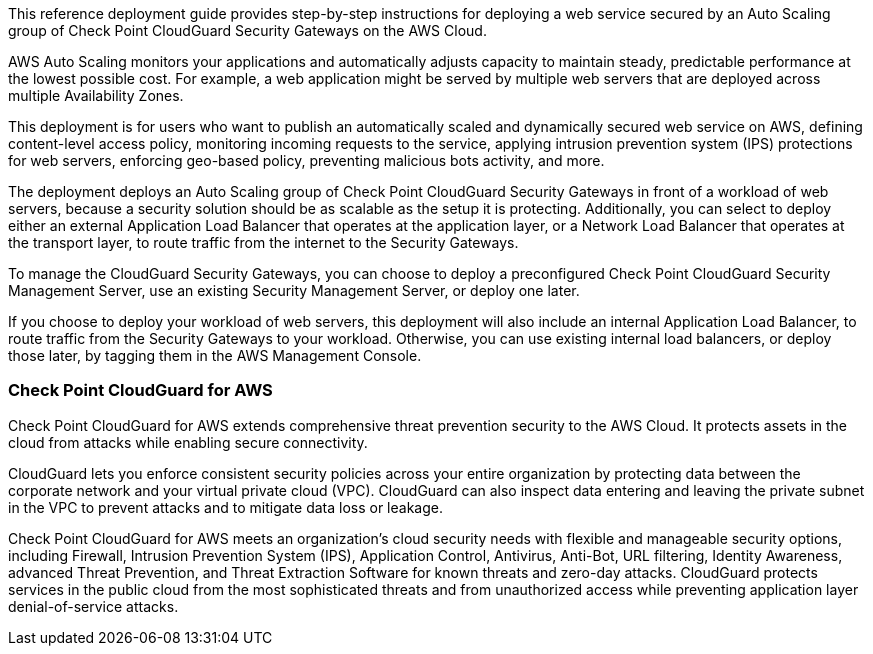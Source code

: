 This reference deployment guide provides step-by-step instructions for deploying a web service secured by an Auto Scaling group of Check Point CloudGuard Security Gateways on the AWS Cloud.

AWS Auto Scaling monitors your applications and automatically adjusts capacity to maintain steady, predictable performance at the lowest possible cost. For example, a web application might be served by multiple web servers that are deployed across multiple Availability Zones.

This deployment is for users who want to publish an automatically scaled and dynamically secured web service on AWS, defining content-level access policy, monitoring incoming requests to the service, applying intrusion prevention system (IPS) protections for web
servers, enforcing geo-based policy, preventing malicious bots activity, and more.

The deployment deploys an Auto Scaling group of Check Point CloudGuard Security Gateways in front of a workload of web servers, because a security solution should be as scalable as the setup it is protecting. Additionally, you can select to deploy either an external Application Load Balancer that operates at the application layer, or a Network Load Balancer that operates at the transport layer, to route traffic from the internet to the Security Gateways.

To manage the CloudGuard Security Gateways, you can choose to deploy a preconfigured Check Point CloudGuard Security Management Server, use an existing Security Management Server, or deploy one later.

If you choose to deploy your workload of web servers, this deployment will also include an internal Application Load Balancer, to route traffic from the Security Gateways to your workload. Otherwise, you can use existing internal load balancers, or deploy those later, by
tagging them in the AWS Management Console.

=== Check Point CloudGuard for AWS

Check Point CloudGuard for AWS extends comprehensive threat prevention security to the AWS Cloud. It protects assets in the cloud from attacks while enabling secure connectivity.

CloudGuard lets you enforce consistent security policies across your entire organization by protecting data between the corporate network and your virtual private cloud (VPC). CloudGuard can also inspect data entering and leaving the private subnet in the VPC to
prevent attacks and to mitigate data loss or leakage.

Check Point CloudGuard for AWS meets an organization’s cloud security needs with flexible and manageable security options, including Firewall, Intrusion Prevention System (IPS), Application Control, Antivirus, Anti-Bot, URL filtering, Identity Awareness, advanced
Threat Prevention, and Threat Extraction Software for known threats and zero-day attacks. CloudGuard protects services in the public cloud from the most sophisticated threats and from unauthorized access while preventing application layer denial-of-service attacks.
